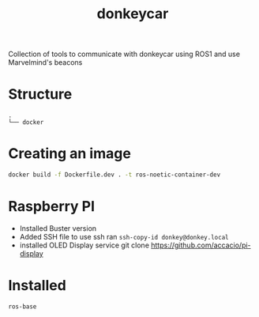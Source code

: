 #+title: donkeycar


Collection of tools to communicate with donkeycar using ROS1 and use Marvelmind's beacons
* Structure
#+begin_src bash :results output :exports results
tree -d -L 1 --noreport
#+end_src

#+RESULTS:
: .
: └── docker


* Creating an image

#+begin_src bash
docker build -f Dockerfile.dev . -t ros-noetic-container-dev
#+end_src

* Raspberry PI
- Installed Buster version
- Added SSH file to use ssh
  ran =ssh-copy-id donkey@donkey.local=
- installed OLED Display service
  git clone https://github.com/accacio/pi-display
* Installed
#+begin_src bash
ros-base
#+end_src
